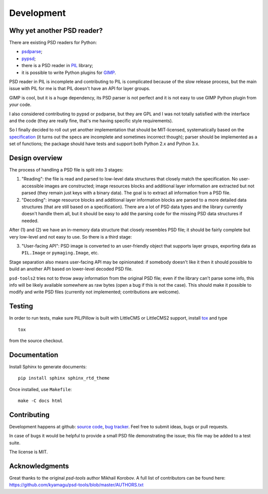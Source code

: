 Development
===========

Why yet another PSD reader?
---------------------------

There are existing PSD readers for Python:

* psdparse_;
* pypsd_;
* there is a PSD reader in PIL_ library;
* it is possible to write Python plugins for GIMP_.

PSD reader in PIL is incomplete and contributing to PIL
is complicated because of the slow release process, but the main issue
with PIL for me is that PIL doesn't have an API for layer groups.

GIMP is cool, but it is a huge dependency, its PSD parser
is not perfect and it is not easy to use GIMP Python plugin
from *your* code.

I also considered contributing to pypsd or psdparse, but they are
GPL and I was not totally satisfied with the interface and the code
(they are really fine, that's me having specific style requirements).

So I finally decided to roll out yet another implementation
that should be MIT-licensed, systematically based on the specification_
(it turns out the specs are incomplete and sometimes incorrect though);
parser should be implemented as a set of functions; the package should
have tests and support both Python 2.x and Python 3.x.

.. _specification: https://www.adobe.com/devnet-apps/photoshop/fileformatashtml/PhotoshopFileFormats.htm
.. _Pymaging: https://github.com/ojii/pymaging
.. _PIL: http://www.pythonware.com/products/pil/
.. _GIMP: http://www.gimp.org/
.. _psdparse: https://github.com/jerem/psdparse
.. _pypsd: https://code.google.com/p/pypsd

Design overview
---------------

The process of handling a PSD file is split into 3 stages:

1) "Reading": the file is read and parsed to low-level data
   structures that closely match the specification. No user-accessible
   images are constructed; image resources blocks and additional layer
   information are extracted but not parsed (they remain just keys
   with a binary data). The goal is to extract all information
   from a PSD file.

2) "Decoding": image resource blocks and additional layer
   information blocks are parsed to a more detailed data structures
   (that are still based on a specification). There are a lot of PSD
   data types and the library currently doesn't handle them all, but
   it should be easy to add the parsing code for the missing PSD data
   structures if needed.

After (1) and (2) we have an in-memory data structure that closely
resembles PSD file; it should be fairly complete but very low-level
and not easy to use. So there is a third stage:

3) "User-facing API": PSD image is converted to an user-friendly object
   that supports layer groups, exporting data as ``PIL.Image`` or
   ``pymaging.Image``, etc.

Stage separation also means user-facing API may be opinionated:
if somebody doesn't like it then it should possible to build an
another API based on lower-level decoded PSD file.

``psd-tools2`` tries not to throw away information from the original
PSD file; even if the library can't parse some info, this info
will be likely available somewhere as raw bytes (open a bug if this is
not the case). This should make it possible to modify and write PSD
files (currently not implemented; contributions are welcome).


Testing
-------

In order to run tests, make sure PIL/Pillow is built with LittleCMS
or LittleCMS2 support, install `tox <http://tox.testrun.org>`_ and type

::

    tox

from the source checkout.


Documentation
-------------

Install Sphinx to generate documents::

    pip install sphinx sphinx_rtd_theme

Once installed, use ``Makefile``::

    make -C docs html


Contributing
------------

Development happens at github: `source code <https://github.com/kyamagu/psd-tools>`__,
`bug tracker <https://github.com/kyamagu/psd-tools/issues>`__.
Feel free to submit ideas, bugs or pull requests.

In case of bugs it would be helpful to provide a small PSD file
demonstrating the issue; this file may be added to a test suite.

The license is MIT.


Acknowledgments
---------------

Great thanks to the original `psd-tools` author Mikhail Korobov.
A full list of contributors can be found here:
https://github.com/kyamagu/psd-tools/blob/master/AUTHORS.txt

